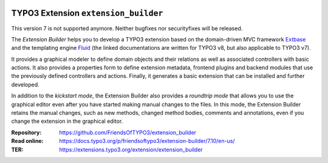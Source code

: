 |LatestStableVersion|_ |TYPO3|_ |TotalDownloads|_ |MonthlyDownloads|_ |BuildStatus|_

.. |LatestStableVersion| image:: https://poser.pugx.org/friendsoftypo3/extension-builder/v/stable.svg
   :alt: Latest Stable Version
.. _LatestStableVersion: https://packagist.org/packages/friendsoftypo3/extension-builder

.. |TYPO3| image:: https://img.shields.io/badge/TYPO3-7-orange.svg
   :alt: TYPO3
.. _TYPO3: https://get.typo3.org/version/7

.. |TotalDownloads| image:: https://poser.pugx.org/friendsoftypo3/extension-builder/d/total.svg
   :alt: Total Downloads
.. _TotalDownloads: https://packagist.org/packages/friendsoftypo3/extension-builder

.. |MonthlyDownloads| image:: https://poser.pugx.org/friendsoftypo3/extension-builder/d/monthly
   :alt: Monthly Downloads
.. _MonthlyDownloads: https://packagist.org/packages/friendsoftypo3/extension-builder

.. |BuildStatus| image:: https://github.com/FriendsOfTYPO3/extension_builder/workflows/tests/badge.svg?branch=7.6
   :alt: Build Status
.. _BuildStatus: https://github.com/FriendsOfTYPO3/extension_builder/actions

=====================================
TYPO3 Extension ``extension_builder``
=====================================

This version 7 is not supported anymore. Neither bugfixes nor securityfixes will be released.

The *Extension Builder* helps you to develop a TYPO3 extension based on the
domain-driven MVC framework `Extbase`_ and the templating engine `Fluid`_
(the linked documentations are written for TYPO3 v8, but also applicable to
TYPO3 v7).

It provides a graphical modeler to define domain objects and their relations
as well as associated controllers with basic actions. It also provides a
properties form to define extension metadata, frontend plugins and backend
modules that use the previously defined controllers and actions. Finally, it
generates a basic extension that can be installed and further developed.

In addition to the *kickstart mode*, the Extension Builder also provides a
*roundtrip mode* that allows you to use the graphical editor
even after you have started making manual changes to the files.
In this mode, the Extension Builder retains the manual changes,
such as new methods, changed method bodies, comments and annotations,
even if you change the extension in the graphical editor.

.. _Extbase: https://docs.typo3.org/m/typo3/book-extbasefluid/8.7/en-us/0-Introduction/Index.html
.. _Fluid: https://docs.typo3.org/m/typo3/book-extbasefluid/8.7/en-us/8-Fluid/Index.html

:Repository:  https://github.com/FriendsOfTYPO3/extension_builder
:Read online: https://docs.typo3.org/p/friendsoftypo3/extension-builder/7.10/en-us/
:TER: https://extensions.typo3.org/extension/extension_builder
